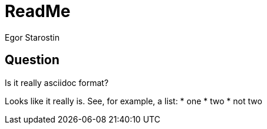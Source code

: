 = ReadMe
Egor Starostin

== Question
Is it really asciidoc format?

Looks like it really is.
See, for example, a list:
* one
* two
* not two

